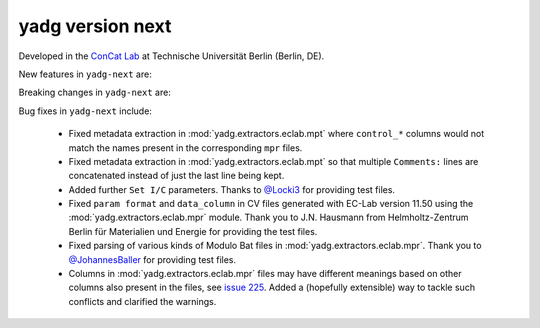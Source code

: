 **yadg** version next
`````````````````````
..
  .. image:: https://img.shields.io/static/v1?label=yadg&message=v6.1&color=blue&logo=github
    :target: https://github.com/PeterKraus/yadg/tree/6.1
  .. image:: https://img.shields.io/static/v1?label=yadg&message=v6.1&color=blue&logo=pypi
    :target: https://pypi.org/project/yadg/6.1/
  .. image:: https://img.shields.io/static/v1?label=release%20date&message=2025-06-03&color=red&logo=pypi


Developed in the `ConCat Lab <https://tu.berlin/en/concat>`_ at Technische Universität Berlin (Berlin, DE).

New features in ``yadg-next`` are:


Breaking changes in ``yadg-next`` are:


Bug fixes in ``yadg-next`` include:

  - Fixed metadata extraction in :mod:`yadg.extractors.eclab.mpt` where ``control_*`` columns would not match the names present in the corresponding ``mpr`` files.
  - Fixed metadata extraction in :mod:`yadg.extractors.eclab.mpt` so that multiple ``Comments:`` lines are concatenated instead of just the last line being kept.
  - Added further ``Set I/C`` parameters. Thanks to `@Locki3 <https://github.com/Locki3>`_ for providing test files.
  - Fixed ``param format`` and ``data_column`` in CV files generated with EC-Lab version 11.50 using the :mod:`yadg.extractors.eclab.mpr` module. Thank you to J.N. Hausmann from Helmholtz-Zentrum Berlin für Materialien und Energie for providing the test files.
  - Fixed parsing of various kinds of Modulo Bat files in :mod:`yadg.extractors.eclab.mpr`. Thank you to `@JohannesBaller <https://github.com/JohannesBaller>`_ for providing test files.
  - Columns in :mod:`yadg.extractors.eclab.mpr` files may have different meanings based on other columns also present in the files, see `issue 225 <https://github.com/dgbowl/yadg/issues/225>`_. Added a (hopefully extensible) way to tackle such conflicts and clarified the warnings.
